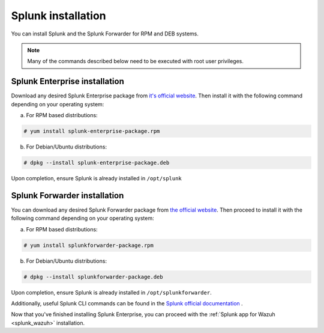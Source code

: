 .. Copyright (C) 2018 Wazuh, Inc.

.. _splunk_installation:

Splunk installation
===================

You can install Splunk and the Splunk Forwarder for RPM and DEB systems.

.. note:: Many of the commands described below need to be executed with root user privileges.

Splunk Enterprise installation
^^^^^^^^^^^^^^^^^^^^^^^^^^^^^^

Download any desired Splunk Enterprise package from `it's official website <https://www.splunk.com/en_us/download/partners/splunk-enterprise.html>`_.
Then install it with the following command depending on your operating system:

a) For RPM based distributions:

.. code-block:: console

  # yum install splunk-enterprise-package.rpm

b) For Debian/Ubuntu distributions:

.. code-block:: console

  # dpkg --install splunk-enterprise-package.deb

Upon completion, ensure Splunk is already installed in ``/opt/splunk``

Splunk Forwarder installation
^^^^^^^^^^^^^^^^^^^^^^^^^^^^^

You can download any desired Splunk Forwarder package from `the official website <https://www.splunk.com/en_us/download/universal-forwarder.html>`_.
Then proceed to install it with the following command depending on your operating system:

a) For RPM based distributions:

.. code-block:: console

  # yum install splunkforwarder-package.rpm

b) For Debian/Ubuntu distributions:

.. code-block:: console

  # dpkg --install splunkforwarder-package.deb

Upon completion, ensure Splunk is already installed in ``/opt/splunkforwarder``.

Additionally, useful Splunk CLI commands can be found in the `Splunk official documentation <http://docs.splunk.com/Documentation/Splunk/7.1.0/Admin/CLIadmincommands>`_ .

Now that you've finished installing Splunk Enterprise, you can proceed with the :ref:`Splunk app for Wazuh <splunk_wazuh>` installation.
